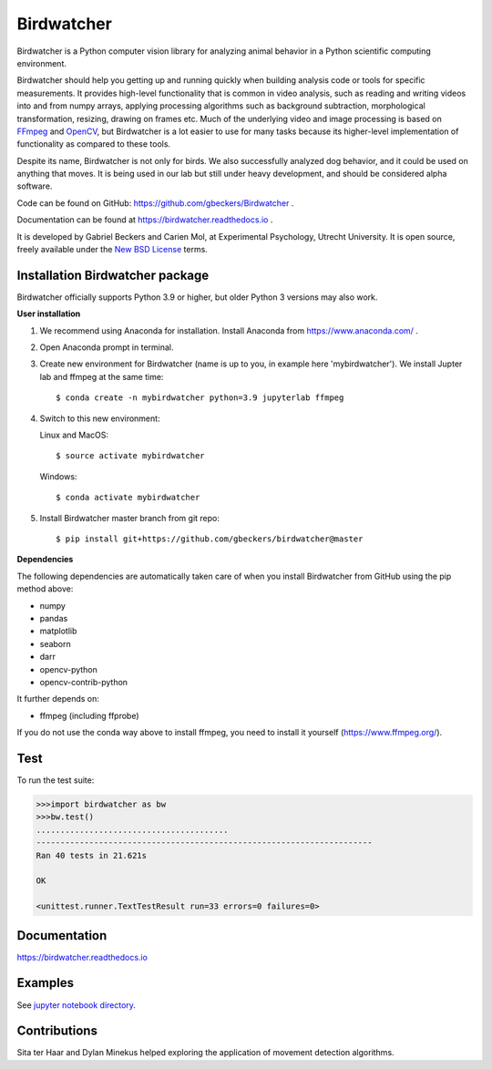 Birdwatcher
===========

|Github CI Status| |PyPi version| |Docs Status| |Repo Status|
|Codecov status|

.. image:: docs/images/banner.gif
  :align: center
  :width: 720

Birdwatcher is a Python computer vision library for analyzing animal behavior
in a Python scientific computing environment.

Birdwatcher should help you getting up and running quickly when building
analysis code or tools for specific measurements. It provides high-level
functionality that is common in video analysis, such as reading and writing
videos into and from numpy arrays, applying processing algorithms such as
background subtraction, morphological transformation, resizing, drawing on
frames etc. Much of the underlying video and image processing is based on
`FFmpeg <https://www.ffmpeg.org/>`__ and `OpenCV <https://opencv.org/>`__,
but Birdwatcher is a lot easier to use for many tasks because its
higher-level implementation of functionality as compared to these tools.

Despite its name, Birdwatcher is not only for birds. We also successfully
analyzed dog behavior, and it could be used on anything that moves. It is
being used in our lab but still under heavy development, and should be
considered alpha software.

Code can be found on GitHub: https://github.com/gbeckers/Birdwatcher .

Documentation can be found at https://birdwatcher.readthedocs.io .

It is developed by Gabriel Beckers and Carien Mol, at Experimental Psychology,
Utrecht University. It is open source, freely available under the `New BSD License
<https://opensource.org/licenses/BSD-3-Clause>`__ terms.


Installation Birdwatcher package
--------------------------------

Birdwatcher officially supports Python 3.9 or higher, but older
Python 3 versions may also work.

**User installation**

1) We recommend using Anaconda for installation. Install Anaconda from https://www.anaconda.com/ .

2) Open Anaconda prompt in terminal.

3) Create new environment for Birdwatcher (name is up to you, in example
   here 'mybirdwatcher'). We install Jupter lab and ffmpeg at the same time::

    $ conda create -n mybirdwatcher python=3.9 jupyterlab ffmpeg

4) Switch to this new environment:

   Linux and MacOS::

    $ source activate mybirdwatcher

   Windows::

    $ conda activate mybirdwatcher

5) Install Birdwatcher master branch from git repo::

    $ pip install git+https://github.com/gbeckers/birdwatcher@master


**Dependencies**

The following dependencies are automatically taken care of when you
install Birdwatcher from GitHub using the pip method above:

- numpy
- pandas
- matplotlib
- seaborn
- darr
- opencv-python
- opencv-contrib-python

It further depends on:

- ffmpeg (including ffprobe)

If you do not use the conda way above to install ffmpeg, you need to
install it yourself (https://www.ffmpeg.org/).


Test
----

To run the test suite:

.. code:: python

    >>>import birdwatcher as bw
    >>>bw.test()
    ........................................
    ----------------------------------------------------------------------
    Ran 40 tests in 21.621s

    OK

    <unittest.runner.TextTestResult run=33 errors=0 failures=0>


Documentation
-------------

https://birdwatcher.readthedocs.io

Examples
--------

See `jupyter notebook directory
<https://github .com/gbeckers/Birdwatcher/tree/master/notebooks>`__.

Contributions
-------------
Sita ter Haar and Dylan Minekus helped exploring the application of movement
detection algorithms.

.. |Repo Status| image:: https://www.repostatus.org/badges/latest/active.svg
   :alt: Project Status: Active – The project has reached a stable, usable state and is being actively developed.
   :target: https://www.repostatus.org/#active
.. |Github CI Status| image:: https://github.com/gbeckers/Birdwatcher/actions/workflows/python_package.yml/badge.svg
   :target: https://github.com/gbeckers/Birdwatcher/actions/workflows/python_package.yml
.. |PyPi version| image:: https://img.shields.io/badge/pypi-0.3.0-orange.svg
   :target: https://pypi.org/project/birdwatcher/
.. |Docs Status| image:: https://readthedocs.org/projects/birdwatcher/badge/?version=latest
   :target: https://birdwatcher.readthedocs.io/en/latest/
.. |Codecov status| image:: https://codecov.io/gh/gbeckers/Birdwatcher/branch/master/graph/badge.svg?token=829BH0NSVM
   :target: https://codecov.io/gh/gbeckers/Birdwatcher


